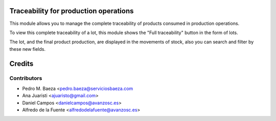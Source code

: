Traceability for production operations
======================================

This module allows you to manage the complete traceability of products consumed
in production operations.

To view this complete traceability of a lot, this module shows the "Full
traceability" button in the form of lots.

The lot, and the final product production, are displayed in the movements of
stock, also you can search and filter by these new fields.

Credits
=======

Contributors
------------
* Pedro M. Baeza <pedro.baeza@serviciosbaeza.com
* Ana Juaristi <ajuaristo@gmail.com>
* Daniel Campos <danielcampos@avanzosc.es>
* Alfredo de la Fuente <alfredodelafuente@avanzosc.es>

